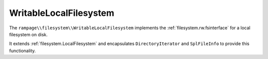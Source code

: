 .. _filesystem.WritableLocalFilesystem:

WritableLocalFilesystem
=======================

The ``rampage\\filesystem\\WritableLocalFilesystem`` implements the :ref:`filesystem.rw.fsinterface` for
a local filesystem on disk.

It extends :ref:`filesystem.LocalFilesystem` and encapsulates ``DirectoryIterator`` and ``SplFileInfo`` to provide this functionality.

.. todo:: Complete FS Docs

